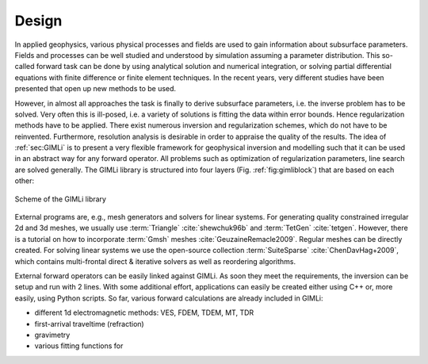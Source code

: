 .. _sec:design:

Design
======

In applied geophysics, various physical processes and fields are used to gain 
information about subsurface parameters.
Fields and processes can be well studied and understood by simulation assuming 
a parameter distribution.
This so-called forward task can be done by using analytical solution and 
numerical integration, or solving partial differential equations with finite 
difference or finite element techniques.
In the recent years, very different studies have been presented that open up 
new methods to be used.

However, in almost all approaches the task is finally to derive subsurface 
parameters, i.e. the inverse problem has to be solved.
Very often this is ill-posed, i.e. a variety of solutions is fitting the data 
within error bounds.
Hence regularization methods have to be applied.
There exist numerous inversion and regularization schemes, which do not have to 
be reinvented.
Furthermore, resolution analysis is desirable in order to appraise the quality 
of the results.
The idea of :ref:`sec:GIMLi` is to present a very flexible framework for 
geophysical inversion and modelling such that it can be used in an abstract way 
for any forward operator.
All problems such as optimization of regularization parameters, line search are 
solved generally.
The GIMLi library is structured into four layers (Fig. :ref:`fig:gimliblock`) 
that are based on each other:

.. _fig:gimliblock:
.. figure:: tutorial/pics/gimliblock.*
    :align: center

    Scheme of the GIMLi library

.. describe:: The basic layer

    holds fundamental algebraic methods and mesh containers for model parameterisation

.. describe:: The modelling & region layer

    administrates the modelling classes that are based on a base class and the connection to constraints and transform functions

.. describe:: The inversion layer

     is a template class for minimisation with different methods, inverse solvers, line search, :math:`\lambda` optimisation and resolution analysis

.. describe:: Inversion frameworks

    sophisticated techniques are formulated abstractly, e.g. time-lapse strategies, laterally constrained or roll-along inversion, different kinds of joint inversion

External programs are, e.g., mesh generators and solvers for linear systems.
For generating quality constrained irregular 2d and 3d meshes, we usually use :term:`Triangle` :cite:`shewchuk96b` and :term:`TetGen` :cite:`tetgen`. 
However, there is a tutorial on how to incorporate :term:`Gmsh` meshes :cite:`GeuzaineRemacle2009`.
Regular meshes can be directly created.
For solving linear systems we use the open-source collection :term:`SuiteSparse` :cite:`ChenDavHag+2009`, which contains multi-frontal direct \& iterative solvers as well as reordering algorithms.

External forward operators can be easily linked against GIMLi.
As soon they meet the requirements, the inversion can be setup and run with 2 lines.
With some additional effort, applications can easily be created either using C++ or, more easily, using Python scripts.
So far, various forward calculations are already included in GIMLi:

* different 1d electromagnetic methods: VES, FDEM, TDEM, MT, TDR
* first-arrival traveltime (refraction)
* gravimetry
* various fitting functions for 
